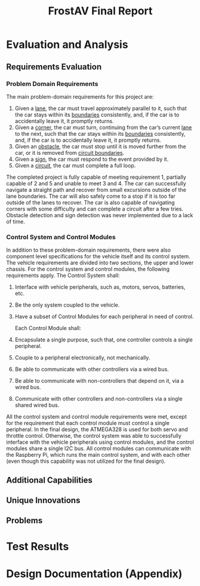 #+title: FrostAV Final Report
* Evaluation and Analysis
** Requirements Evaluation
*** Problem Domain Requirements
The main problem-domain requirements for this project are:
   1. Given a _lane_, the car must travel approximately parallel to it,
      such that the car stays within its _boundaries_ consistently,
      and, if the car is to accidentally leave it, it promptly
      returns.
   2. Given a _corner_, the car must turn, continuing from the car’s
      current _lane_ to the next, such that the car stays within its
      _boundaries_ consistently, and, if the car is to accidentally
      leave it, it promptly returns.
   3. Given an _obstacle_, the car must stop until it is moved
      further from the car, or it is removed from _circuit boundaries_.
   4. Given a _sign_, the car must respond to the event provided by it.
   5. Given a _circuit_, the car must complete a full loop.
The completed project is fully capable of meeting requirement 1, partially capable of 2 and 5 and unable to meet 3 and 4. The car can successfully navigate a straight path and recover from small excursions outside of the lane boundaries. The car will also safely come to a stop if it is too far outside of the lanes to recover. The car is also capable of navigating corners with some difficulty and can complete a circuit after a few tries. Obstacle detection and sign detection was never implemented due to a lack of time.
*** Control System and Control Modules
In addition to these problem-domain requirements, there were also component level specifications for the vehicle itself and its control system. The vehicle requirements are divided into two sections, the upper and lower chassis. For the control system and control modules, the following requirements apply.
    The Control System shall:
   1. Interface with vehicle peripherals, such as, motors, servos,
      batteries, etc.
   2. Be the only system coupled to the vehicle. 
   3. Have a subset of Control Modules for each peripheral in need
      of control.

    Each Control Module shall:
   1. Encapsulate a single purpose, such that, one controller controls
      a single peripheral.
   2. Couple to a peripheral electronically, not mechanically.
   3. Be able to communicate with other controllers via a wired bus.
   4. Be able to communicate with non-controllers that depend on it,
      via a wired bus.
   5. Communicate with other controllers and non-controllers via a
      single shared wired bus.

All the control system and control module requirements were met, except for the requirement that each control module must control a single peripheral. In the final design, the ATMEGA328 is used for both servo and throttle control. Otherwise, the control system was able to successfully interface with the vehicle peripherals using control modules, and the control modules share a single I2C bus. All control modules can communicate with the Raspberry Pi, which runs the main control system, and with each other (even though this capability was not utilized for the final design).
** Additional Capabilities
** Unique Innovations
** Problems
* Test Results
* Design Documentation (Appendix)

